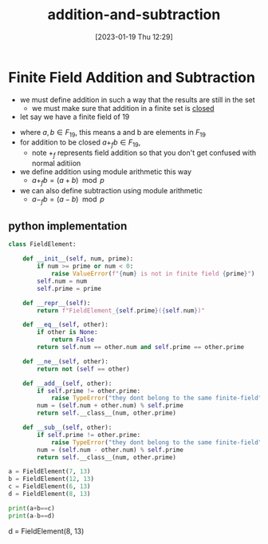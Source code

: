 #+title:      addition-and-subtraction
#+date:       [2023-01-19 Thu 12:29]
#+filetags:   :finite-fields:math:module-arithmetic:
#+identifier: 20230119T122951

* Finite Field Addition and Subtraction
- we must define addition in such a way that the results are still in the set
  - we must make sure that addition in a finite set is _closed_

- let say we have a finite field of 19
\begin{equation*}
F_{19} = \{0,1,2, \dots 18\}
\end{equation*}

  - where $a,b \in F_{19}$, this means a and b are elements in $F_{19}$
  - for addition to be closed $a +_f b \in F_{19}$,
    - note $+_f$ represents field addition so that you don't get confused with normal aditiion
  - we define addition using module arithmetic this way
    - $a +_f b = (a + b) \mod p$
  - we can also define subtraction using module arithmetic
    - $a -_f b = (a - b) \mod p$
 
** python implementation

#+begin_src python :results output
    class FieldElement:

        def __init__(self, num, prime):
            if num >= prime or num < 0:
                raise ValueError(f"{num} is not in finite field {prime}")
            self.num = num
            self.prime = prime

        def __repr__(self):
            return f"FieldElement_{self.prime}({self.num})"

        def __eq__(self, other):
            if other is None:
                return False
            return self.num == other.num and self.prime == other.prime

        def __ne__(self, other):
            return not (self == other)

        def __add__(self, other):
            if self.prime != other.prime:
                raise TypeError("they dont belong to the same finite-field")
            num = (self.num + other.num) % self.prime
            return self.__class__(num, other.prime)

        def __sub__(self, other):
            if self.prime != other.prime:
                raise TypeError("they dont belong to the same finite-field")
            num = (self.num - other.num) % self.prime
            return self.__class__(num, other.prime)

    a = FieldElement(7, 13)
    b = FieldElement(12, 13)
    c = FieldElement(6, 13)
    d = FieldElement(8, 13)

    print(a+b==c)
    print(a-b==d)
#+end_src

#+RESULTS:
: False
: True
: True
: True
: True
  d = FieldElement(8, 13)
